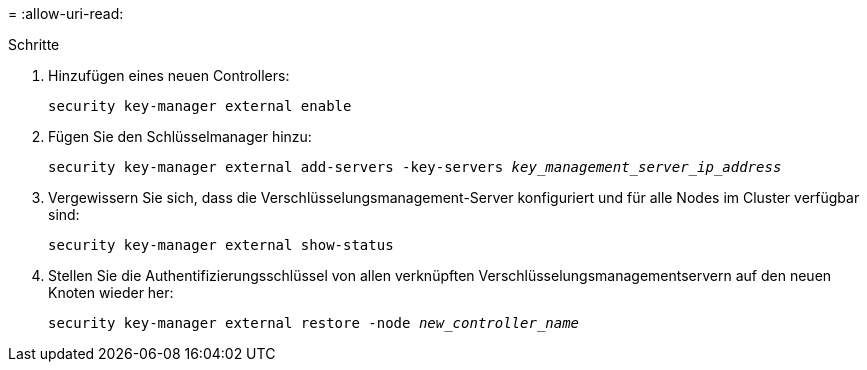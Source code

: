= 
:allow-uri-read: 


.Schritte
. Hinzufügen eines neuen Controllers:
+
`security key-manager external enable`

. Fügen Sie den Schlüsselmanager hinzu:
+
`security key-manager external add-servers -key-servers _key_management_server_ip_address_`

. Vergewissern Sie sich, dass die Verschlüsselungsmanagement-Server konfiguriert und für alle Nodes im Cluster verfügbar sind:
+
`security key-manager external show-status`

. Stellen Sie die Authentifizierungsschlüssel von allen verknüpften Verschlüsselungsmanagementservern auf den neuen Knoten wieder her:
+
`security key-manager external restore -node _new_controller_name_`



